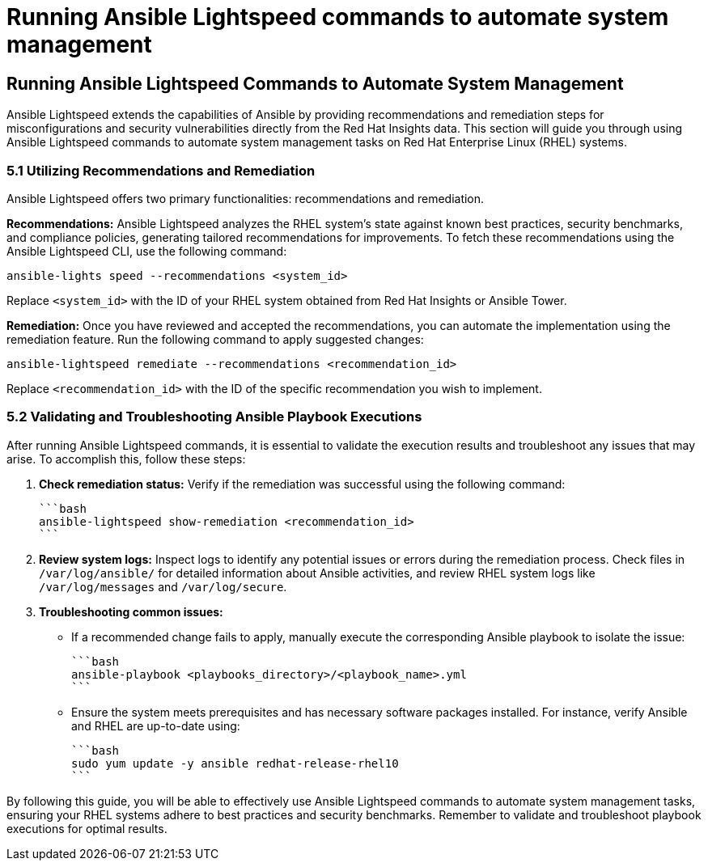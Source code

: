#  Running Ansible Lightspeed commands to automate system management

== Running Ansible Lightspeed Commands to Automate System Management

Ansible Lightspeed extends the capabilities of Ansible by providing recommendations and remediation steps for misconfigurations and security vulnerabilities directly from the Red Hat Insights data. This section will guide you through using Ansible Lightspeed commands to automate system management tasks on Red Hat Enterprise Linux (RHEL) systems.

### 5.1 Utilizing Recommendations and Remediation

Ansible Lightspeed offers two primary functionalities: recommendations and remediation.

**Recommendations:**
Ansible Lightspeed analyzes the RHEL system's state against known best practices, security benchmarks, and compliance policies, generating tailored recommendations for improvements. To fetch these recommendations using the Ansible Lightspeed CLI, use the following command:

```bash
ansible-lights speed --recommendations <system_id>
```

Replace `<system_id>` with the ID of your RHEL system obtained from Red Hat Insights or Ansible Tower.

**Remediation:**
Once you have reviewed and accepted the recommendations, you can automate the implementation using the remediation feature. Run the following command to apply suggested changes:

```bash
ansible-lightspeed remediate --recommendations <recommendation_id>
```

Replace `<recommendation_id>` with the ID of the specific recommendation you wish to implement.

### 5.2 Validating and Troubleshooting Ansible Playbook Executions

After running Ansible Lightspeed commands, it is essential to validate the execution results and troubleshoot any issues that may arise. To accomplish this, follow these steps:

1. **Check remediation status:** Verify if the remediation was successful using the following command:

   ```bash
   ansible-lightspeed show-remediation <recommendation_id>
   ```

2. **Review system logs:** Inspect logs to identify any potential issues or errors during the remediation process. Check files in `/var/log/ansible/` for detailed information about Ansible activities, and review RHEL system logs like `/var/log/messages` and `/var/log/secure`.

3. **Troubleshooting common issues:**
   - If a recommended change fails to apply, manually execute the corresponding Ansible playbook to isolate the issue:

     ```bash
     ansible-playbook <playbooks_directory>/<playbook_name>.yml
     ```

   - Ensure the system meets prerequisites and has necessary software packages installed. For instance, verify Ansible and RHEL are up-to-date using:

     ```bash
     sudo yum update -y ansible redhat-release-rhel10
     ```

By following this guide, you will be able to effectively use Ansible Lightspeed commands to automate system management tasks, ensuring your RHEL systems adhere to best practices and security benchmarks. Remember to validate and troubleshoot playbook executions for optimal results.